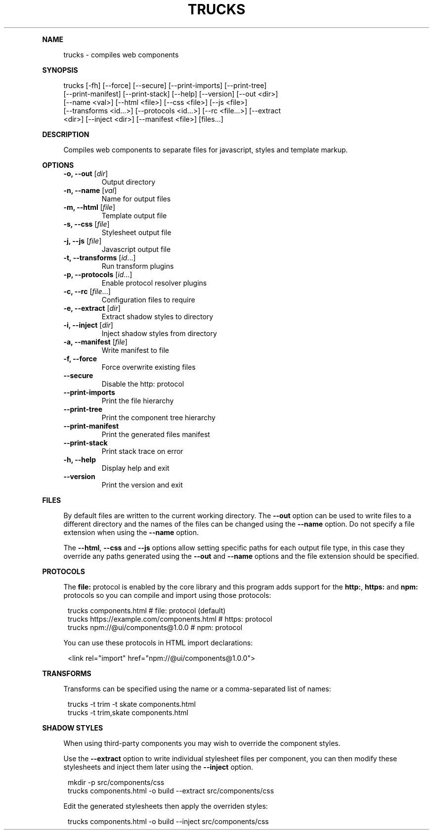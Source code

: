 .\" Generated by mkdoc on July, 2016
.TH "TRUCKS" "1" "July, 2016" "trucks 1.0.9" "User Commands"
.de nl
.sp 0
..
.de hr
.sp 1
.nf
.ce
.in 4
\l’80’
.fi
..
.de h1
.RE
.sp 1
\fB\\$1\fR
.RS 4
..
.de h2
.RE
.sp 1
.in 4
\fB\\$1\fR
.RS 6
..
.de h3
.RE
.sp 1
.in 6
\fB\\$1\fR
.RS 8
..
.de h4
.RE
.sp 1
.in 8
\fB\\$1\fR
.RS 10
..
.de h5
.RE
.sp 1
.in 10
\fB\\$1\fR
.RS 12
..
.de h6
.RE
.sp 1
.in 12
\fB\\$1\fR
.RS 14
..
.h1 "NAME"
.P
trucks \- compiles web components
.nl
.h1 "SYNOPSIS"
.P
trucks [\-fh] [\-\-force] [\-\-secure] [\-\-print\-imports] [\-\-print\-tree]
.br
       [\-\-print\-manifest] [\-\-print\-stack] [\-\-help] [\-\-version] [\-\-out <dir>]
.br
       [\-\-name <val>] [\-\-html <file>] [\-\-css <file>] [\-\-js <file>]
.br
       [\-\-transforms <id...>] [\-\-protocols <id...>] [\-\-rc <file...>] [\-\-extract
.br
       <dir>] [\-\-inject <dir>] [\-\-manifest <file>] [files...]
.nl
.h1 "DESCRIPTION"
.P
Compiles web components to separate files for javascript, styles and template markup.
.nl
.h1 "OPTIONS"
.TP
\fB\-o, \-\-out\fR [\fIdir\fR]
 Output directory
.nl
.TP
\fB\-n, \-\-name\fR [\fIval\fR]
 Name for output files
.nl
.TP
\fB\-m, \-\-html\fR [\fIfile\fR]
 Template output file
.nl
.TP
\fB\-s, \-\-css\fR [\fIfile\fR]
 Stylesheet output file
.nl
.TP
\fB\-j, \-\-js\fR [\fIfile\fR]
 Javascript output file
.nl
.TP
\fB\-t, \-\-transforms\fR [\fIid\fR...]
 Run transform plugins
.nl
.TP
\fB\-p, \-\-protocols\fR [\fIid\fR...]
 Enable protocol resolver plugins
.nl
.TP
\fB\-c, \-\-rc\fR [\fIfile\fR...]
 Configuration files to require
.nl
.TP
\fB\-e, \-\-extract\fR [\fIdir\fR]
 Extract shadow styles to directory
.nl
.TP
\fB\-i, \-\-inject\fR [\fIdir\fR]
 Inject shadow styles from directory
.nl
.TP
\fB\-a, \-\-manifest\fR [\fIfile\fR]
 Write manifest to file
.nl
.TP
\fB\-f, \-\-force\fR
 Force overwrite existing files
.nl
.TP
\fB\-\-secure\fR
 Disable the http: protocol
.nl
.TP
\fB\-\-print\-imports\fR
 Print the file hierarchy
.nl
.TP
\fB\-\-print\-tree\fR
 Print the component tree hierarchy
.nl
.TP
\fB\-\-print\-manifest\fR
 Print the generated files manifest
.nl
.TP
\fB\-\-print\-stack\fR
 Print stack trace on error
.nl
.TP
\fB\-h, \-\-help\fR
 Display help and exit
.nl
.TP
\fB\-\-version\fR
 Print the version and exit
.nl
.h1 "FILES"
.P
By default files are written to the current working directory. The \fB\-\-out\fR option can be used to write files to a different directory and the names of the files can be changed using the \fB\-\-name\fR option. Do not specify a file extension when using the \fB\-\-name\fR option.
.nl
.P
The \fB\-\-html\fR, \fB\-\-css\fR and \fB\-\-js\fR options allow setting specific paths for each output file type, in this case they override any paths generated using the \fB\-\-out\fR and \fB\-\-name\fR options and the file extension should be specified.
.nl
.h1 "PROTOCOLS"
.P
The \fBfile:\fR protocol is enabled by the core library and this program adds support for the \fBhttp:\fR, \fBhttps:\fR and \fBnpm:\fR protocols so you can compile and import using those protocols:
.nl
.PP
.in 12
trucks components.html                          # file: protocol (default)
.br
trucks https://example.com/components.html      # https: protocol
.br
trucks npm://@ui/components@1.0.0               # npm: protocol
.P
You can use these protocols in HTML import declarations:
.nl
.PP
.in 12
<link rel="import" href="npm://@ui/components@1.0.0">
.h1 "TRANSFORMS"
.P
Transforms can be specified using the name or a comma\-separated list of names:
.nl
.PP
.in 12
trucks \-t trim \-t skate components.html
.br
trucks \-t trim,skate components.html
.h1 "SHADOW STYLES"
.P
When using third\-party components you may wish to override the component styles.
.nl
.P
Use the \fB\-\-extract\fR option to write individual stylesheet files per component, you can then modify these stylesheets and inject them later using the \fB\-\-inject\fR option.
.nl
.PP
.in 12
mkdir \-p src/components/css
.br
trucks components.html \-o build \-\-extract src/components/css
.P
Edit the generated stylesheets then apply the overriden styles:
.nl
.PP
.in 12
trucks components.html \-o build \-\-inject src/components/css